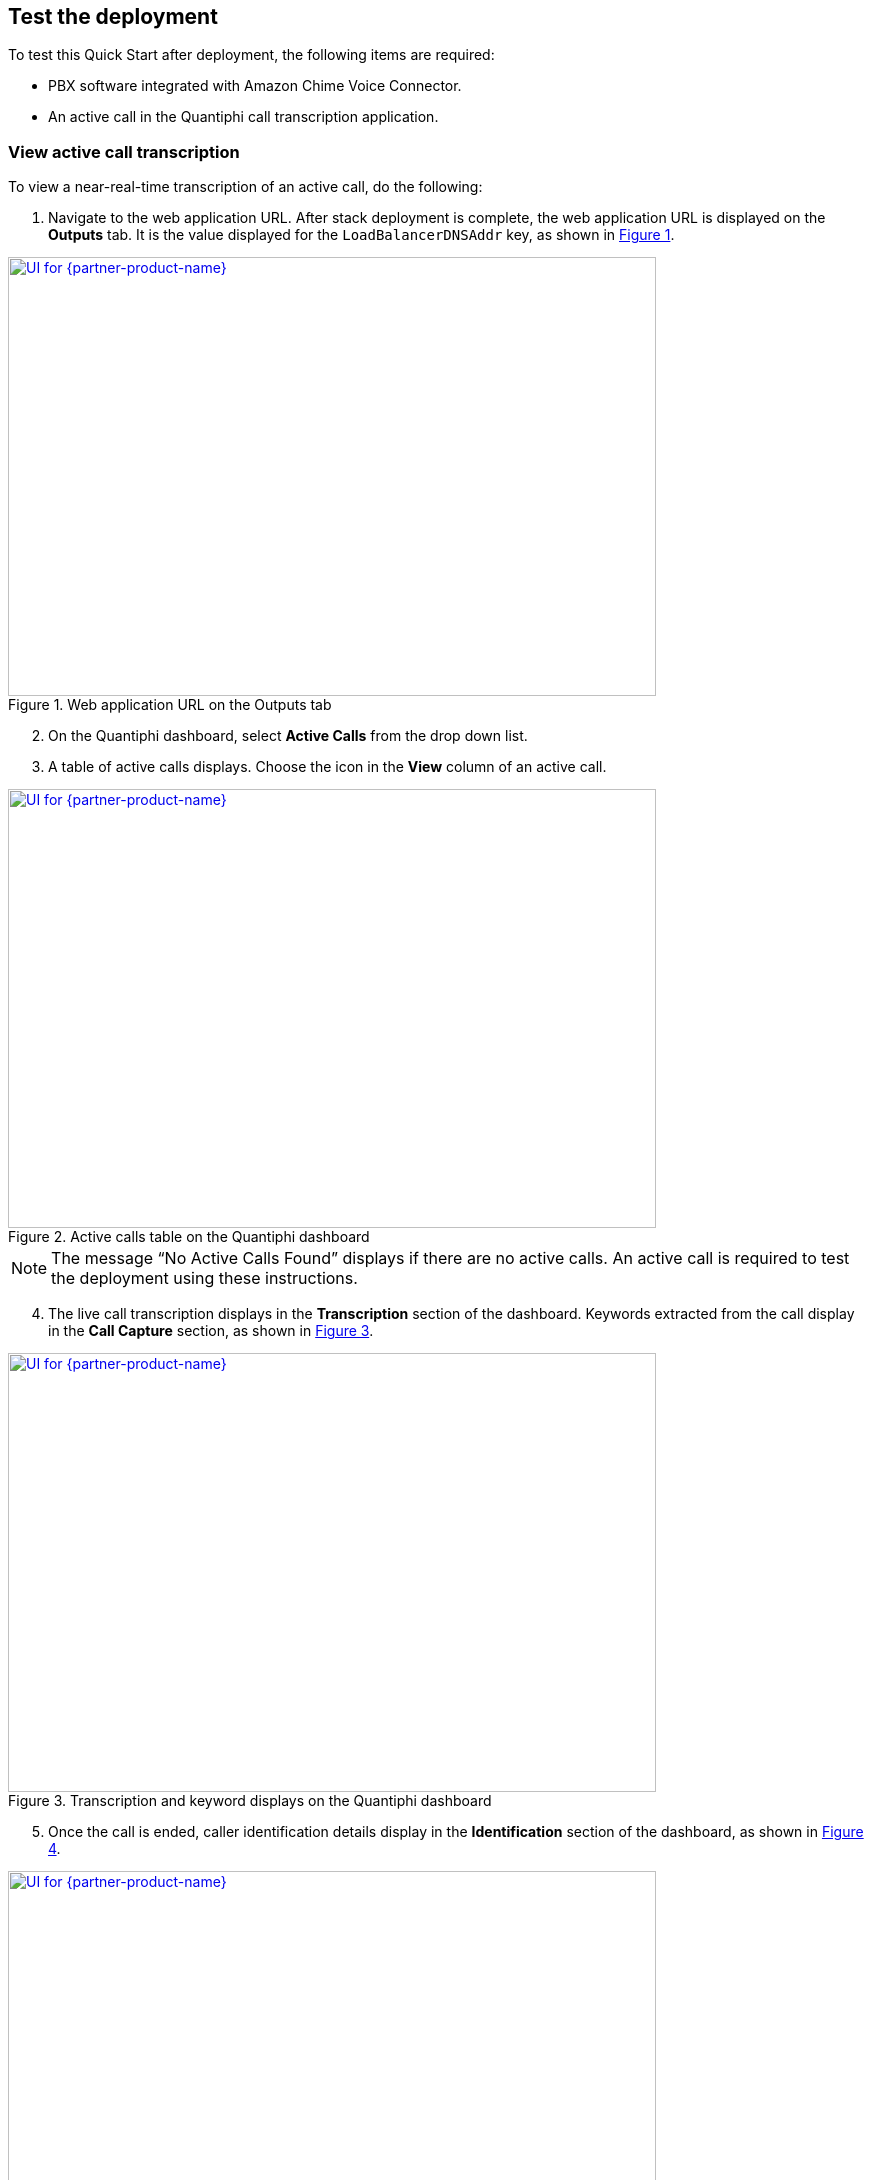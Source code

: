 == Test the deployment

To test this Quick Start after deployment, the following items are required:

* PBX software integrated with Amazon Chime Voice Connector.
* An active call in the Quantiphi call transcription application.

=== View active call transcription

To view a near-real-time transcription of an active call, do the following:

:xrefstyle: short

[start=1]
. Navigate to the web application URL. After stack deployment is complete, the web application URL is displayed on the *Outputs* tab. It is the value displayed for the `LoadBalancerDNSAddr` key, as shown in <<output>>.

[#output]
.Web application URL on the Outputs tab
[link=images/Output.png]
image::../images/Output.png[UI for {partner-product-name},width=648,height=439]

[start=2]
. On the Quantiphi dashboard, select *Active Calls* from the drop down list.
. A table of active calls displays. Choose the icon in the *View* column of an active call.

[#UI-2]
.Active calls table on the Quantiphi dashboard
[link=images/SS2.png]
image::../images/SS2.png[UI for {partner-product-name},width=648,height=439]

NOTE: The message “No Active Calls Found” displays if there are no active calls. An active call is required to test the deployment using these instructions.

[start=4]
. The live call transcription displays in the *Transcription* section of the dashboard. Keywords extracted from the call display in the *Call Capture* section, as shown in <<UI-3>>.

[#UI-3]
.Transcription and keyword displays on the Quantiphi dashboard
[link=images/SS3.png]
image::../images/SS3.png[UI for {partner-product-name},width=648,height=439]

[start=5]
. Once the call is ended, caller identification details display in the *Identification* section of the dashboard, as shown in <<UI-4>>.

[#UI-4]
.Identification details on the Quantiphi dashboard
[link=images/SS4.png]
image::../images/SS4.png[UI for {partner-product-name},width=648,height=439]

=== View and download call transcription and keywords

[start=1]
. To view and download a transcription after a call, choose the download icon in the *Transcription* section.

[#UI-5]
.Download call transcription
[link=images/SS5.png]
image::../images/SS5.png[UI for {partner-product-name},width=648,height=439]

[start=2]

. The transcription displays in the *Transcription Details* window. Choose *Download CSV* to download the transcription in a CSV file. 

[#UI-6]
.Download CSV
[link=images/SS6.png]
image::../images/SS6.png[UI for {partner-product-name},width=648,height=439]

[start=3]
. Choose the table icon in the *Call Capture* section to view and download keywords.

[#UI-6a]
.Download keywords
[link=images/SS6a.png]
image::../images/SS6a.png[UI for {partner-product-name},width=648,height=439]

=== Transcription replays

To replay a completed call, do the following:

[start=1]

. On the Quantiphi dashboard, select *Completed Calls* from the drop down list.

[#UI-7]
.Quantiphi dashboard 
[link=images/SS7.png]
image::../images/SS7.png[UI for {partner-product-name},width=648,height=439]

[start=2]
. A table of completed calls displays. Choose the icon in the *View* column of a completed call, as shown in <<UI-9>>. 

[#UI-9]
.Completed calls on the Quantiphi dashboard 
[link=images/SS9.png]
image::../images/SS9.png[UI for {partner-product-name},width=648,height=439]

[start=3]
. To play the call, choose the play icon in the *Recording* section or *Begin* in the *Transcription* section. 

[#UI-10]
.Starting a playback
[link=images/SS10.png]
image::../images/SS10.png[UI for {partner-product-name},width=648,height=439]

[start=4]
. The transcription and keywords of the playback display in the *Transcription* and *Call Capture* sections, respectively.

[#UI-12]
.Playback transcription and keywords
[link=images/SS12.png]
image::../images/SS12.png[UI for {partner-product-name},width=648,height=439]

[start=5]
. You can move the playback head to play a different section of the call. Or, use the forward and backward controls to jump.

[#UI-13]
.Playback head and forward and backward controls
[link=images/SS13.png]
image::../images/SS13.png[UI for {partner-product-name},width=648,height=439]

[start=6]
. You can click a keyword in the *Call Capture* section to play the sentence in the call containing the keyword.

[#UI-14]
.Completed calls transcription dashboard (Call capture component keyword buttons)
[link=images/SS14.png]
image::../images/SS14.png[UI for {partner-product-name},width=648,height=439]

[start=7]

. Click *Cancel* in the *Transcription* section to stop the transcription. The playback head will return to the beginning of the call. 

[#UI-15]
.Completed calls transcription dashboard (Cancel button)
[link=images/SS15.png]
image::../images/SS15.png[UI for {partner-product-name},width=648,height=439]

You can view and download the entire call transcription and keywords. See link:#_view
[#UI-16]
.Completed calls transcription dashboard (Download button)
[link=images/SS16.png]
image::../images/SS16.png[UI for {partner-product-name},width=648,height=439]

[start=9]
. Once the call is reached to its end time, the user will be able to view the complete transcription and its respective keywords by clicking the “Download” and “Table” icon in the “Transcription” and “Call Capture” component respectively.

[#UI-17]
.Completed calls transcription dashboard (Download transcription component)
[link=images/SS17.png]
image::../images/SS17.png[UI for {partner-product-name},width=648,height=439]

[start=10]
. The user will be able to download the transcription and keywords in CSV format by clicking the “Download CSV” button

[#UI-18]
.Completed calls transcription dashboard (Redo button)
[link=images/SS18.png]
image::../images/SS18.png[UI for {partner-product-name},width=648,height=439]

[start=11]
. The user has the functionality to restart the transcription by clicking the “Redo” button either in the “Transcription” component or in the “Call Capture” component.

[#UI-19]
.Completed calls transcription dashboard (Call Metadata Identification component)
[link=images/SS19.png]
image::../images/SS19.png[UI for {partner-product-name},width=648,height=439]

[start=12]
. Once the file is loaded and all the required information is fetched at the end of transcription, the user will be able to view an “Identification” component at the top which has “Members Info” segregated.

[#UI-20]
.Completed calls transcription dashboard (Back button)
[link=images/SS20.png]
image::../images/SS20.png[UI for {partner-product-name},width=648,height=439]

[start=13]
. To move back to the previous module click on the left arrow button placed at the top beside the module header.

